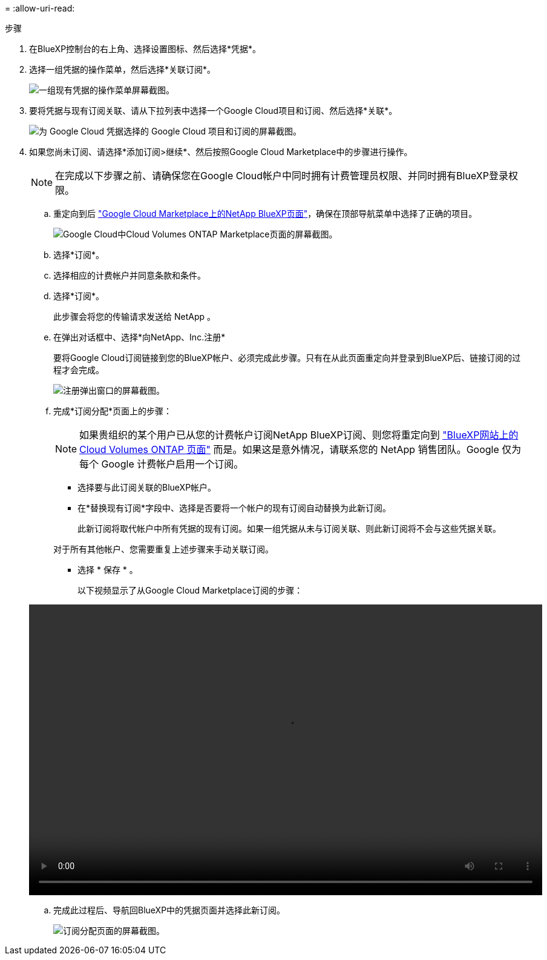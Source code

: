 = 
:allow-uri-read: 


.步骤
. 在BlueXP控制台的右上角、选择设置图标、然后选择*凭据*。
. 选择一组凭据的操作菜单，然后选择*关联订阅*。
+
image:screenshot_gcp_add_subscription.png["一组现有凭据的操作菜单屏幕截图。"]

. 要将凭据与现有订阅关联、请从下拉列表中选择一个Google Cloud项目和订阅、然后选择*关联*。
+
image:screenshot_gcp_associate.gif["为 Google Cloud 凭据选择的 Google Cloud 项目和订阅的屏幕截图。"]

. 如果您尚未订阅、请选择*添加订阅>继续*、然后按照Google Cloud Marketplace中的步骤进行操作。
+

NOTE: 在完成以下步骤之前、请确保您在Google Cloud帐户中同时拥有计费管理员权限、并同时拥有BlueXP登录权限。

+
.. 重定向到后 https://console.cloud.google.com/marketplace/product/netapp-cloudmanager/cloud-manager["Google Cloud Marketplace上的NetApp BlueXP页面"^]，确保在顶部导航菜单中选择了正确的项目。
+
image:screenshot_gcp_cvo_marketplace.png["Google Cloud中Cloud Volumes ONTAP Marketplace页面的屏幕截图。"]

.. 选择*订阅*。
.. 选择相应的计费帐户并同意条款和条件。
.. 选择*订阅*。
+
此步骤会将您的传输请求发送给 NetApp 。

.. 在弹出对话框中、选择*向NetApp、Inc.注册*
+
要将Google Cloud订阅链接到您的BlueXP帐户、必须完成此步骤。只有在从此页面重定向并登录到BlueXP后、链接订阅的过程才会完成。

+
image:screenshot_gcp_marketplace_register.png["注册弹出窗口的屏幕截图。"]

.. 完成*订阅分配*页面上的步骤：
+

NOTE: 如果贵组织的某个用户已从您的计费帐户订阅NetApp BlueXP订阅、则您将重定向到 https://bluexp.netapp.com/ontap-cloud?x-gcp-marketplace-token=["BlueXP网站上的Cloud Volumes ONTAP 页面"^] 而是。如果这是意外情况，请联系您的 NetApp 销售团队。Google 仅为每个 Google 计费帐户启用一个订阅。

+
*** 选择要与此订阅关联的BlueXP帐户。
*** 在*替换现有订阅*字段中、选择是否要将一个帐户的现有订阅自动替换为此新订阅。
+
此新订阅将取代帐户中所有凭据的现有订阅。如果一组凭据从未与订阅关联、则此新订阅将不会与这些凭据关联。

+
对于所有其他帐户、您需要重复上述步骤来手动关联订阅。

*** 选择 * 保存 * 。
+
以下视频显示了从Google Cloud Marketplace订阅的步骤：

+
video::video-subscribing-google-cloud.mp4[width=848,height=480]


.. 完成此过程后、导航回BlueXP中的凭据页面并选择此新订阅。
+
image:screenshot_gcp_associate.gif["订阅分配页面的屏幕截图。"]




